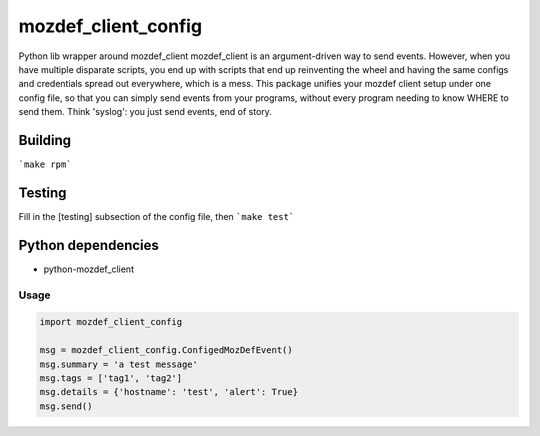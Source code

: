 mozdef_client_config
==========

Python lib wrapper around mozdef_client
mozdef_client is an argument-driven way to send events.  However, when you have multiple disparate scripts, you end up with scripts that end up reinventing the wheel and having the same configs and credentials spread out everywhere, which is a mess.  This package unifies your mozdef client setup under one config file, so that you can simply send events from your programs, without every program needing to know WHERE to send them.  Think 'syslog': you just send events, end of story.

Building
~~~~~~~
```make rpm```

Testing
~~~~~~~
Fill in the [testing] subsection of the config file, then ```make test```

Python dependencies
~~~~~~~~~~~~~~~~~~~

* python-mozdef_client

Usage
-----

.. code::

    import mozdef_client_config

    msg = mozdef_client_config.ConfigedMozDefEvent()
    msg.summary = 'a test message'
    msg.tags = ['tag1', 'tag2']
    msg.details = {'hostname': 'test', 'alert': True}
    msg.send()

